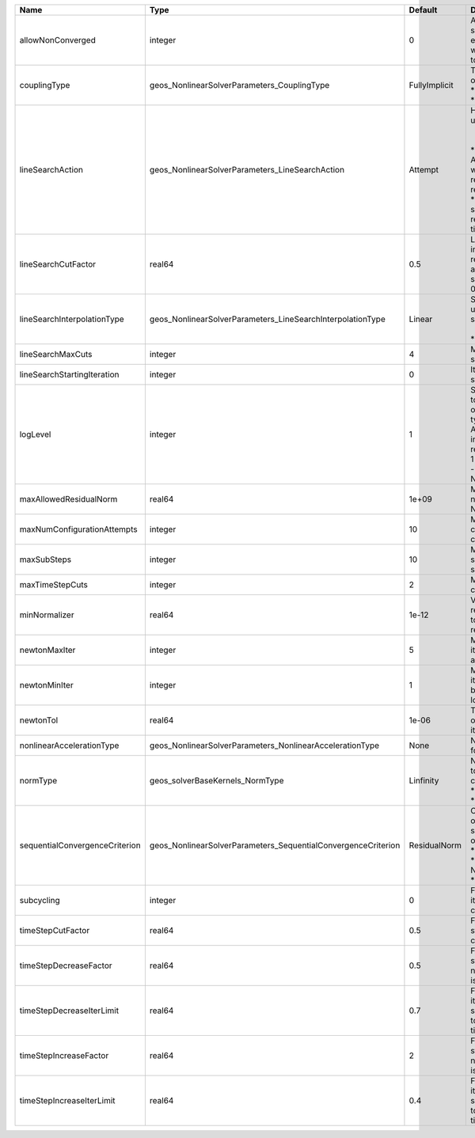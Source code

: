 

============================== ============================================================= ============= =================================================================================================================================================================================================================================================================================================================== 
Name                           Type                                                          Default       Description                                                                                                                                                                                                                                                                                                         
============================== ============================================================= ============= =================================================================================================================================================================================================================================================================================================================== 
allowNonConverged              integer                                                       0             Allow non-converged solution to be accepted. (i.e. exit from the Newton loop without achieving the desired tolerance)                                                                                                                                                                                               
couplingType                   geos_NonlinearSolverParameters_CouplingType                   FullyImplicit | Type of coupling. Valid options:                                                                                                                                                                                                                                                                                    
                                                                                                           | * FullyImplicit                                                                                                                                                                                                                                                                                                     
                                                                                                           | * Sequential                                                                                                                                                                                                                                                                                                        
lineSearchAction               geos_NonlinearSolverParameters_LineSearchAction               Attempt       | How the line search is to be used. Options are:                                                                                                                                                                                                                                                                     
                                                                                                           |  * None    - Do not use line search.                                                                                                                                                                                                                                                                                
                                                                                                           | * Attempt - Use line search. Allow exit from line search without achieving smaller residual than starting residual.                                                                                                                                                                                                 
                                                                                                           | * Require - Use line search. If smaller residual than starting resdual is not achieved, cut time step.                                                                                                                                                                                                              
lineSearchCutFactor            real64                                                        0.5           Line search cut factor. For instance, a value of 0.5 will result in the effective application of the last solution by a factor of (0.5, 0.25, 0.125, ...)                                                                                                                                                           
lineSearchInterpolationType    geos_NonlinearSolverParameters_LineSearchInterpolationType    Linear        | Strategy to cut the solution update during the line search. Options are:                                                                                                                                                                                                                                            
                                                                                                           |  * Linear                                                                                                                                                                                                                                                                                                           
                                                                                                           | * Parabolic                                                                                                                                                                                                                                                                                                         
lineSearchMaxCuts              integer                                                       4             Maximum number of line search cuts.                                                                                                                                                                                                                                                                                 
lineSearchStartingIteration    integer                                                       0             Iteration when line search starts.                                                                                                                                                                                                                                                                                  
logLevel                       integer                                                       1             | Sets the level of information to write in the standard output (the console typically).                                                                                                                                                                                                                              
                                                                                                           | A level of 0 outputs minimal information, higher levels require more.                                                                                                                                                                                                                                               
                                                                                                           | 1 :                                                                                                                                                                                                                                                                                                                 
                                                                                                           | - Display informations about NonLinearSolver parameters                                                                                                                                                                                                                                                             
maxAllowedResidualNorm         real64                                                        1e+09         Maximum value of residual norm that is allowed in a Newton loop                                                                                                                                                                                                                                                     
maxNumConfigurationAttempts    integer                                                       10            Max number of times that the configuration can be changed                                                                                                                                                                                                                                                           
maxSubSteps                    integer                                                       10            Maximum number of time sub-steps allowed for the solver                                                                                                                                                                                                                                                             
maxTimeStepCuts                integer                                                       2             Max number of time step cuts                                                                                                                                                                                                                                                                                        
minNormalizer                  real64                                                        1e-12         Value used to make sure that residual normalizers are not too small when computing residual norm.                                                                                                                                                                                                                   
newtonMaxIter                  integer                                                       5             Maximum number of iterations that are allowed in a Newton loop.                                                                                                                                                                                                                                                     
newtonMinIter                  integer                                                       1             Minimum number of iterations that are required before exiting the Newton loop.                                                                                                                                                                                                                                      
newtonTol                      real64                                                        1e-06         The required tolerance in order to exit the Newton iteration loop.                                                                                                                                                                                                                                                  
nonlinearAccelerationType      geos_NonlinearSolverParameters_NonlinearAccelerationType      None          Nonlinear acceleration type for sequential solver.                                                                                                                                                                                                                                                                  
normType                       geos_solverBaseKernels_NormType                               Linfinity     | Norm used by the flow solver to check nonlinear convergence. Valid options:                                                                                                                                                                                                                                         
                                                                                                           | * Linfinity                                                                                                                                                                                                                                                                                                         
                                                                                                           | * L2                                                                                                                                                                                                                                                                                                                
sequentialConvergenceCriterion geos_NonlinearSolverParameters_SequentialConvergenceCriterion ResidualNorm  | Criterion used to check outer-loop convergence in sequential schemes. Valid options:                                                                                                                                                                                                                                
                                                                                                           | * ResidualNorm                                                                                                                                                                                                                                                                                                      
                                                                                                           | * NumberOfNonlinearIterations                                                                                                                                                                                                                                                                                       
                                                                                                           | * SolutionIncrements                                                                                                                                                                                                                                                                                                
subcycling                     integer                                                       0             Flag to decide whether to iterate between sequentially coupled solvers or not.                                                                                                                                                                                                                                      
timeStepCutFactor              real64                                                        0.5           Factor by which the time step will be cut if a timestep cut is required.                                                                                                                                                                                                                                            
timeStepDecreaseFactor         real64                                                        0.5           Factor by which the time step is decreased when the number of Newton iterations is large.                                                                                                                                                                                                                           
timeStepDecreaseIterLimit      real64                                                        0.7           Fraction of the max Newton iterations above which the solver asks for the time-step to be decreased for the next time step.                                                                                                                                                                                         
timeStepIncreaseFactor         real64                                                        2             Factor by which the time step is increased when the number of Newton iterations is small.                                                                                                                                                                                                                           
timeStepIncreaseIterLimit      real64                                                        0.4           Fraction of the max Newton iterations below which the solver asks for the time-step to be increased for the next time step.                                                                                                                                                                                         
============================== ============================================================= ============= =================================================================================================================================================================================================================================================================================================================== 


